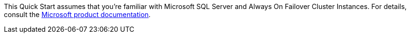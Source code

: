 // Replace the content in <>
// For example: “familiarity with basic concepts in networking, database operations, and data encryption” or “familiarity with <software>.”
// Include links if helpful. 
// You don't need to list AWS services or point to general info about AWS; the boilerplate already covers this.

This Quick Start assumes that you're familiar with Microsoft SQL Server and Always On Failover Cluster Instances. For details, consult the https://docs.microsoft.com/en-us/sql/sql-server/failover-clusters/windows/always-on-failover-cluster-instances-sql-server?view=sql-server-ver15[Microsoft product documentation^].
